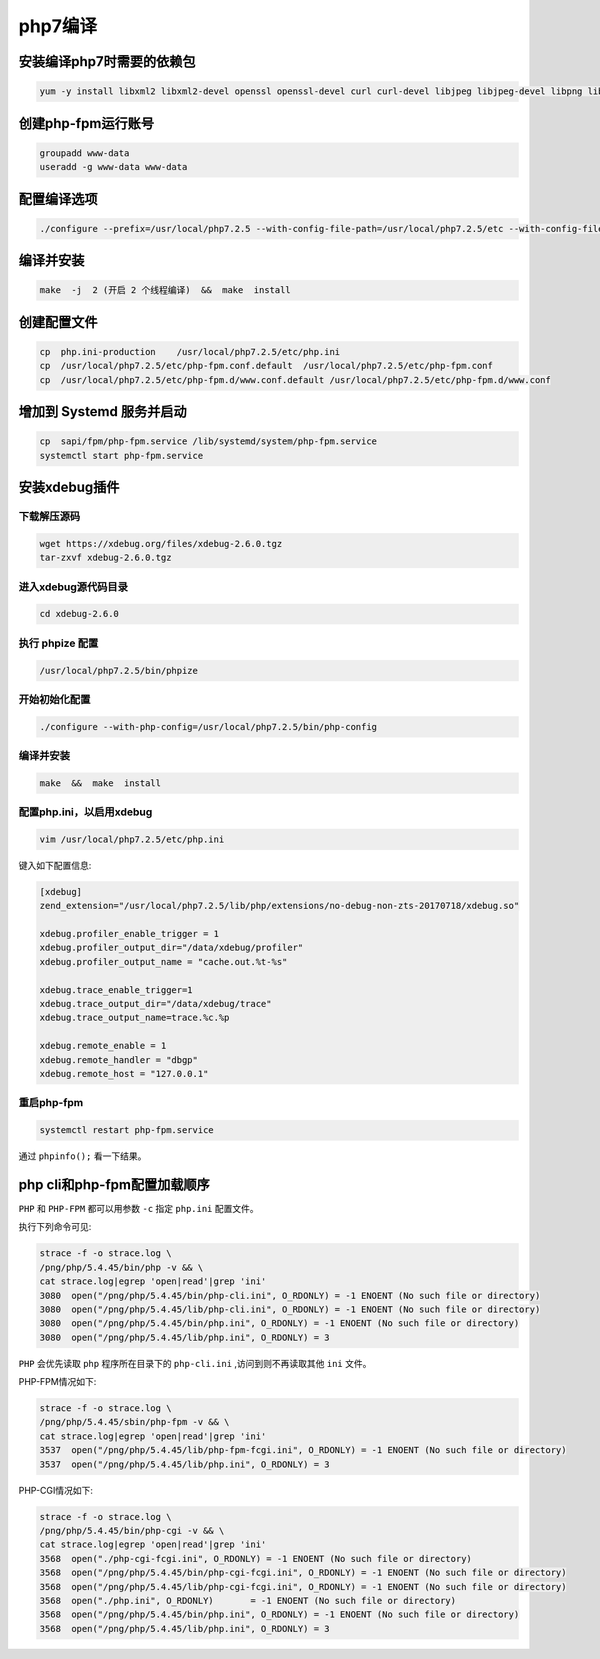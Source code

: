 ******
php7编译
******

安装编译php7时需要的依赖包
==========================

.. code-block:: shell

    yum -y install libxml2 libxml2-devel openssl openssl-devel curl curl-devel libjpeg libjpeg-devel libpng libpng-devel freetype freetype-devel pcre pcre-devel libxslt libxslt-devel bzip2 bzip2-devel systemd systemd-devel

创建php-fpm运行账号
===================

.. code-block:: shell

    groupadd www-data
    useradd -g www-data www-data

配置编译选项
============

.. code-block:: shell

    ./configure --prefix=/usr/local/php7.2.5 --with-config-file-path=/usr/local/php7.2.5/etc --with-config-file-scan-dir=/usr/local/php7.2.5/etc/php.d --with-curl --with-freetype-dir --with-gd --with-gettext --with-iconv-dir --with-kerberos --with-libdir=lib64 --with-libxml-dir --with-mysqli --with-openssl --with-pcre-regex --with-pdo-mysql --with-pdo-sqlite --with-pear --with-png-dir --with-jpeg-dir --with-xmlrpc --with-xsl --with-zlib --with-bz2 --with-mhash --enable-fpm --with-fpm-user=www-data  --with-fpm-group=www-data  --with-fpm-systemd --enable-bcmath --enable-libxml --enable-inline-optimization --enable-gd-native-ttf --enable-mbregex --enable-mbstring --enable-opcache --enable-pcntl --enable-shmop --enable-soap --enable-sockets --enable-sysvsem --enable-sysvshm --enable-xml --enable-zip

编译并安装
==========

.. code-block:: shell

    make  -j  2 (开启 2 个线程编译)  &&  make  install

创建配置文件
============

.. code-block:: shell

    cp  php.ini-production    /usr/local/php7.2.5/etc/php.ini
    cp  /usr/local/php7.2.5/etc/php-fpm.conf.default  /usr/local/php7.2.5/etc/php-fpm.conf
    cp  /usr/local/php7.2.5/etc/php-fpm.d/www.conf.default /usr/local/php7.2.5/etc/php-fpm.d/www.conf

增加到 Systemd 服务并启动
=========================

.. code-block:: shell

    cp  sapi/fpm/php-fpm.service /lib/systemd/system/php-fpm.service
    systemctl start php-fpm.service

安装xdebug插件
==============
下载解压源码
------------

.. code-block:: shell

    wget https://xdebug.org/files/xdebug-2.6.0.tgz
    tar-zxvf xdebug-2.6.0.tgz

进入xdebug源代码目录
--------------------

.. code-block:: shell

    cd xdebug-2.6.0

执行 phpize 配置
----------------

.. code-block:: shell

    /usr/local/php7.2.5/bin/phpize

开始初始化配置
--------------

.. code-block:: shell

    ./configure --with-php-config=/usr/local/php7.2.5/bin/php-config

编译并安装
----------

.. code-block:: shell

    make  &&  make  install

配置php.ini，以启用xdebug
-------------------------

.. code-block:: shell

    vim /usr/local/php7.2.5/etc/php.ini

键入如下配置信息:



.. code-block:: shell

    [xdebug]
    zend_extension="/usr/local/php7.2.5/lib/php/extensions/no-debug-non-zts-20170718/xdebug.so"

    xdebug.profiler_enable_trigger = 1
    xdebug.profiler_output_dir="/data/xdebug/profiler"
    xdebug.profiler_output_name = "cache.out.%t-%s"

    xdebug.trace_enable_trigger=1
    xdebug.trace_output_dir="/data/xdebug/trace"
    xdebug.trace_output_name=trace.%c.%p

    xdebug.remote_enable = 1
    xdebug.remote_handler = "dbgp"
    xdebug.remote_host = "127.0.0.1"

重启php-fpm
-----------

.. code-block:: shell

    systemctl restart php-fpm.service

通过 ``phpinfo();`` 看一下结果。


php cli和php-fpm配置加载顺序
============================

``PHP`` 和 ``PHP-FPM`` 都可以用参数 ``-c`` 指定 ``php.ini`` 配置文件。

执行下列命令可见:

.. code-block:: shell

    strace -f -o strace.log \
    /png/php/5.4.45/bin/php -v && \
    cat strace.log|egrep 'open|read'|grep 'ini'
    3080  open("/png/php/5.4.45/bin/php-cli.ini", O_RDONLY) = -1 ENOENT (No such file or directory)
    3080  open("/png/php/5.4.45/lib/php-cli.ini", O_RDONLY) = -1 ENOENT (No such file or directory)
    3080  open("/png/php/5.4.45/bin/php.ini", O_RDONLY) = -1 ENOENT (No such file or directory)
    3080  open("/png/php/5.4.45/lib/php.ini", O_RDONLY) = 3

``PHP`` 会优先读取 ``php`` 程序所在目录下的 ``php-cli.ini`` ,访问到则不再读取其他 ``ini`` 文件。

PHP-FPM情况如下:

.. code-block:: shell

    strace -f -o strace.log \
    /png/php/5.4.45/sbin/php-fpm -v && \
    cat strace.log|egrep 'open|read'|grep 'ini'
    3537  open("/png/php/5.4.45/lib/php-fpm-fcgi.ini", O_RDONLY) = -1 ENOENT (No such file or directory)
    3537  open("/png/php/5.4.45/lib/php.ini", O_RDONLY) = 3

PHP-CGI情况如下:

.. code-block:: shell

    strace -f -o strace.log \
    /png/php/5.4.45/bin/php-cgi -v && \
    cat strace.log|egrep 'open|read'|grep 'ini'
    3568  open("./php-cgi-fcgi.ini", O_RDONLY) = -1 ENOENT (No such file or directory)
    3568  open("/png/php/5.4.45/bin/php-cgi-fcgi.ini", O_RDONLY) = -1 ENOENT (No such file or directory)
    3568  open("/png/php/5.4.45/lib/php-cgi-fcgi.ini", O_RDONLY) = -1 ENOENT (No such file or directory)
    3568  open("./php.ini", O_RDONLY)       = -1 ENOENT (No such file or directory)
    3568  open("/png/php/5.4.45/bin/php.ini", O_RDONLY) = -1 ENOENT (No such file or directory)
    3568  open("/png/php/5.4.45/lib/php.ini", O_RDONLY) = 3